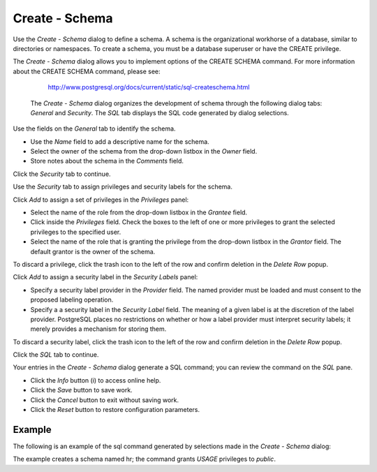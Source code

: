 .. _create_schema:

***************
Create - Schema  
***************

Use the *Create - Schema* dialog to define a schema. A schema is the organizational workhorse of a database, similar to directories or namespaces. To create a schema, you must be a database superuser or have the CREATE privilege.  

The *Create - Schema* dialog allows you to implement options of the CREATE SCHEMA command. For more information about the CREATE SCHEMA command, please see:

   http://www.postgresql.org/docs/current/static/sql-createschema.html

 The *Create - Schema* dialog organizes the development of schema through the following dialog tabs: *General* and *Security*. The *SQL* tab displays the SQL code generated by dialog selections. 
 
.. image:: images/create_schema_general.png

Use the fields on the *General* tab to identify the schema.

* Use the *Name* field to add a descriptive name for the schema. 
* Select the owner of the schema from the drop-down listbox in the *Owner* field.
* Store notes about the schema in the *Comments* field.  

Click the *Security* tab to continue.

.. image:: images/create_schema_security.png

Use the *Security* tab to assign privileges and security labels for the schema. 

Click *Add* to assign a set of privileges in the *Privileges* panel:

* Select the name of the role from the drop-down listbox in the *Grantee* field.
* Click inside the *Privileges* field. Check the boxes to the left of one or more privileges to grant the selected privileges to the specified user.
* Select the name of the role that is granting the privilege from the drop-down listbox in the *Grantor* field. The default grantor is the owner of the schema.

To discard a privilege, click the trash icon to the left of the row and confirm deletion in the *Delete Row* popup.

Click *Add* to assign a security label in the *Security Labels* panel:

* Specify a security label provider in the *Provider* field. The named provider must be loaded and must consent to the proposed labeling operation.
* Specify a a security label in the *Security Label* field. The meaning of a given label is at the discretion of the label provider. PostgreSQL places no restrictions on whether or how a label provider must interpret security labels; it merely provides a mechanism for storing them. 

To discard a security label, click the trash icon to the left of the row and confirm deletion in the *Delete Row* popup.

Click the *SQL* tab to continue.

.. image:: images/create_schema_sql.png

Your entries in the *Create - Schema* dialog generate a SQL command; you can review the command on the *SQL* pane. 
 
* Click the *Info* button (i) to access online help. 
* Click the *Save* button to save work.
* Click the *Cancel* button to exit without saving work.
* Click the *Reset* button to restore configuration parameters.

Example
=======

The following is an example of the sql command generated by selections made in the *Create - Schema* dialog: 

.. image:: images/create_extension_sql_example.png

The example creates a schema named hr; the command grants *USAGE* privileges to *public*.
 
